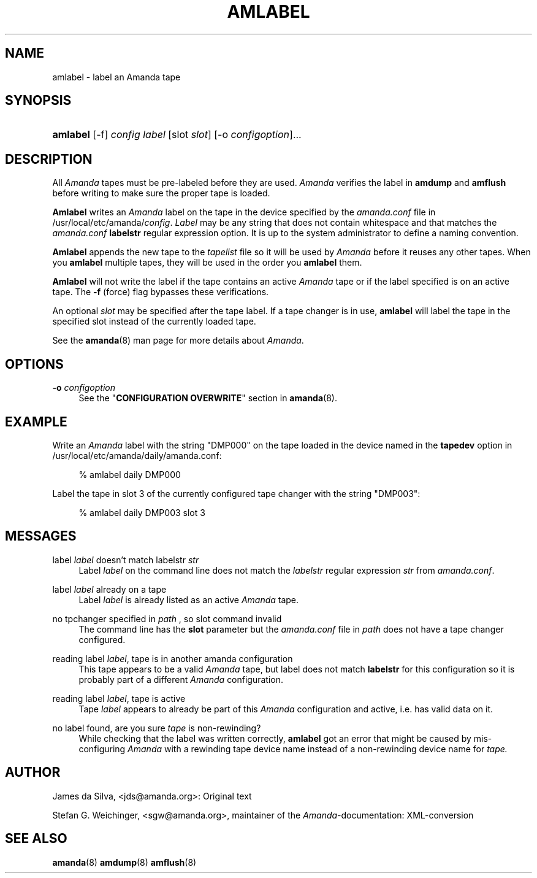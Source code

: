 .\"     Title: amlabel
.\"    Author: 
.\" Generator: DocBook XSL Stylesheets v1.72.0 <http://docbook.sf.net/>
.\"      Date: 02/07/2007
.\"    Manual: 
.\"    Source: 
.\"
.TH "AMLABEL" "8" "02/07/2007" "" ""
.\" disable hyphenation
.nh
.\" disable justification (adjust text to left margin only)
.ad l
.SH "NAME"
amlabel \- label an Amanda tape
.SH "SYNOPSIS"
.HP 8
\fBamlabel\fR [\-f] \fIconfig\fR \fIlabel\fR [slot\ \fIslot\fR] [\-o\ \fIconfigoption\fR]...
.SH "DESCRIPTION"
.PP
All
\fIAmanda\fR
tapes must be pre\-labeled before they are used.
\fIAmanda\fR
verifies the label in
\fBamdump\fR
and
\fBamflush\fR
before writing to make sure the proper tape is loaded.
.PP
\fBAmlabel\fR
writes an
\fIAmanda\fR
label on the tape in the device specified by the
\fIamanda.conf\fR
file in /usr/local/etc/amanda/\fIconfig\fR.
\fILabel\fR
may be any string that does not contain whitespace and that matches the
\fIamanda.conf\fR
\fBlabelstr\fR
regular expression option. It is up to the system administrator to define a naming convention.
.PP
\fBAmlabel\fR
appends the new tape to the
\fItapelist\fR
file so it will be used by
\fIAmanda\fR
before it reuses any other tapes. When you
\fBamlabel\fR
multiple tapes, they will be used in the order you
\fBamlabel\fR
them.
.PP
\fBAmlabel\fR
will not write the label if the tape contains an active
\fIAmanda\fR
tape or if the label specified is on an active tape. The
\fB\-f\fR
(force) flag bypasses these verifications.
.PP
An optional
\fIslot\fR
may be specified after the tape label. If a tape changer is in use,
\fBamlabel\fR
will label the tape in the specified slot instead of the currently loaded tape.
.PP
See the
\fBamanda\fR(8)
man page for more details about
\fIAmanda\fR.
.SH "OPTIONS"
.PP
\fB\-o\fR \fIconfigoption\fR
.RS 4
See the "\fBCONFIGURATION OVERWRITE\fR" section in
\fBamanda\fR(8).
.RE
.SH "EXAMPLE"
.PP
Write an
\fIAmanda\fR
label with the string "DMP000" on the tape loaded in the device named in the
\fBtapedev\fR
option in /usr/local/etc/amanda/daily/amanda.conf:
.sp
.RS 4
.nf
% amlabel daily DMP000 
.fi
.RE
.PP
Label the tape in slot 3 of the currently configured tape changer with the string "DMP003":
.sp
.RS 4
.nf
% amlabel daily DMP003 slot 3 
.fi
.RE
.SH "MESSAGES"
.PP
label \fIlabel\fR doesn't match labelstr \fIstr\fR
.RS 4
Label
\fIlabel\fR
on the command line does not match the
\fIlabelstr\fR
regular expression
\fIstr\fR
from
\fIamanda.conf\fR.
.RE
.PP
label \fIlabel\fR already on a tape
.RS 4
Label
\fIlabel\fR
is already listed as an active
\fIAmanda\fR
tape.
.RE
.PP
no tpchanger specified in \fIpath\fR , so slot command invalid
.RS 4
The command line has the
\fBslot\fR
parameter but the
\fIamanda.conf\fR
file in
\fIpath\fR
does not have a tape changer configured.
.RE
.PP
reading label \fIlabel\fR, tape is in another amanda configuration
.RS 4
This tape appears to be a valid
\fIAmanda\fR
tape, but label does not match
\fBlabelstr\fR
for this configuration so it is probably part of a different
\fIAmanda\fR
configuration.
.RE
.PP
reading label \fIlabel\fR, tape is active
.RS 4
Tape
\fIlabel\fR
appears to already be part of this
\fIAmanda\fR
configuration and active, i.e. has valid data on it.
.RE
.PP
no label found, are you sure \fItape\fR is non\-rewinding?
.RS 4
While checking that the label was written correctly,
\fBamlabel\fR
got an error that might be caused by mis\-configuring
\fIAmanda\fR
with a rewinding tape device name instead of a non\-rewinding device name for
\fItape.\fR
.RE
.SH "AUTHOR"
.PP
James da Silva,
<jds@amanda.org>: Original text
.PP
Stefan G. Weichinger,
<sgw@amanda.org>, maintainer of the
\fIAmanda\fR\-documentation: XML\-conversion
.SH "SEE ALSO"
.PP
\fBamanda\fR(8)
\fBamdump\fR(8)
\fBamflush\fR(8)
